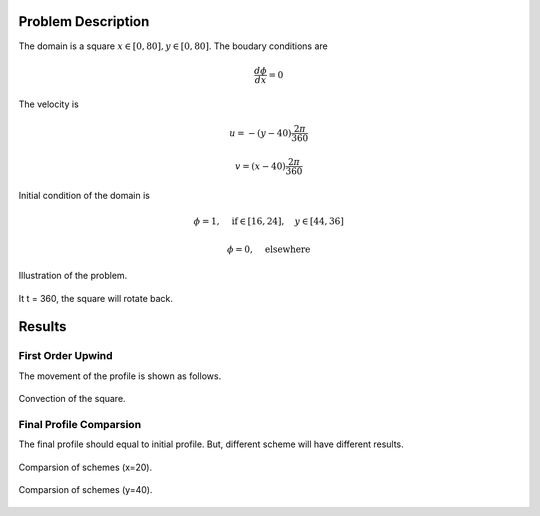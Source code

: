 Problem Description
===================

The domain is a square :math:`x \in [0, 80], y \in [0, 80]`. The boudary conditions are

.. math::
   \frac{d \phi}{d x} = 0 

The velocity is 

.. math::
   u = -(y - 40)\frac{2 \pi}{360} 


.. math::
   v = (x - 40)\frac{2 \pi}{360} 

Initial condition of the domain is

.. math::
   \phi = 1, \quad \text{if} \in [16, 24], \quad y \in [44, 36]

.. math::
   \phi = 0, \quad \text{elsewhere}

.. figure:: _static/{{folder_name}}/illustration.png
   :alt: rotational_square
   :align: center 

   Illustration of the problem.

It t = 360, the square will rotate back.

Results
===================

First Order Upwind
--------------------
The movement of the profile is shown as follows.

.. figure:: _static/{{folder_name}}/FOU_phi.gif
   :alt: FOU gif
   :align: center 

   Convection of the square.

Final Profile Comparsion
--------------------------
The final profile should equal to initial profile. But, different scheme will have different results.

.. figure:: _static/{{folder_name}}/compare_section_x.png
   :alt: rotate x
   :align: center 

   Comparsion of schemes (x=20).

.. figure:: _static/{{folder_name}}/compare_section_y.png
   :alt: rotate x
   :align: center 

   Comparsion of schemes (y=40).


